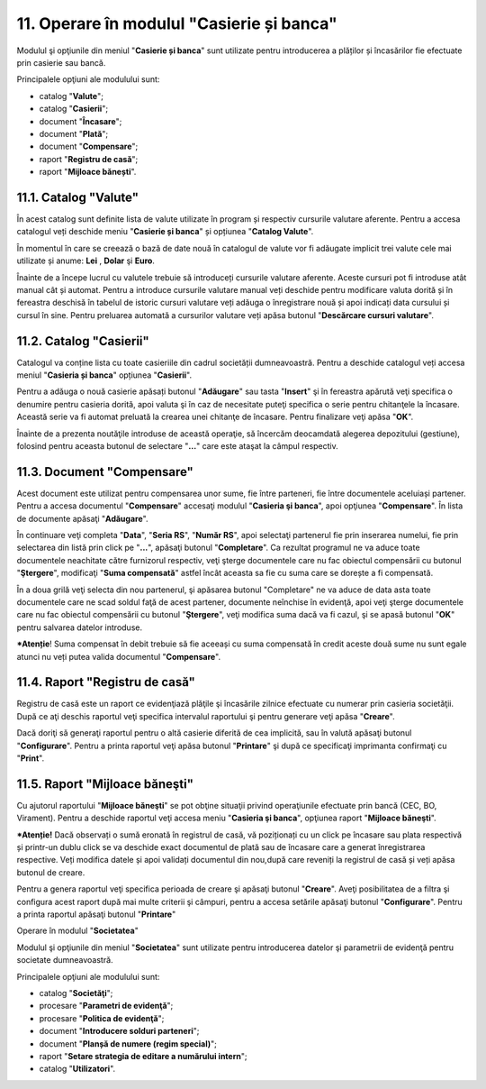 11. Operare în modulul "Casierie și banca"
==========================================

Modulul şi opţiunile din meniul "**Casierie și banca**" sunt utilizate
pentru introducerea a plăților și încasărilor fie efectuate prin
casierie sau bancă.

Principalele opţiuni ale modulului sunt:

-  catalog "**Valute**";

-  catalog "**Casierii**";

-  document "**Încasare**";

-  document "**Plată**";

-  document "**Compensare**";

-  raport "**Registru de casă**";

-  raport "**Mijloace bănești**".

11.1. Catalog "Valute"
----------------------

În acest catalog sunt definite lista de valute utilizate în program
și respectiv cursurile valutare aferente. Pentru a accesa catalogul
veți deschide meniu "**Casierie și banca**" și opțiunea "**Catalog
Valute**".

|image118|

În momentul în care se creează o bază de date nouă în catalogul de
valute vor fi adăugate implicit trei valute cele mai utilizate și anume:
**Lei** , **Dolar** şi **Euro**.

Înainte de a începe lucrul cu valutele trebuie să introduceți cursurile
valutare aferente. Aceste cursuri pot fi introduse atât manual cât și
automat. Pentru a introduce cursurile valutare manual veți deschide
pentru modificare valuta dorită și în fereastra deschisă în tabelul de
istoric cursuri valutare veți adăuga o înregistrare nouă și apoi
indicați data cursului și cursul în sine. Pentru preluarea automată a
cursurilor valutare veți apăsa butonul "**Descărcare cursuri
valutare**".

11.2. Catalog "Casierii"
------------------------

Catalogul va conține lista cu toate casieriile din cadrul societății
dumneavoastră. Pentru a deschide catalogul veți accesa meniul
"**Casieria și banca**" opțiunea "**Casierii**".

|image119|

Pentru a adăuga o nouă casierie apăsați butonul "**Adăugare**" sau tasta
"**Insert**" şi în fereastra apărută veţi specifica o denumire pentru
casieria dorită, apoi valuta şi în caz de necesitate puteţi specifica o
serie pentru chitanţele la încasare. Această serie va fi automat
preluată la crearea unei chitanţe de încasare. Pentru finalizare veţi
apăsa "**OK**".

|image120|

Înainte de a prezenta noutăţile introduse de această operaţie, să
încercăm deocamdată alegerea depozitului (gestiune), folosind pentru
aceasta butonul de selectare "**…**" care este ataşat la câmpul
respectiv.

11.3. Document "Compensare"
---------------------------

Acest document este utilizat pentru compensarea unor sume, fie între
parteneri, fie între documentele aceluiași partener. Pentru a accesa
documentul "**Compensare**" accesaţi modulul "**Casieria şi
banca**", apoi opţiunea "**Compensare**". În lista de documente
apăsaţi "**Adăugare**".

|image121|

În continuare veţi completa "**Data**", "**Seria RS**", "**Număr
RS**", apoi selectaţi partenerul fie prin inserarea numelui, fie
prin selectarea din listă prin click pe "**...**", apăsaţi butonul
"**Completare**". Ca rezultat programul ne va aduce toate
documentele neachitate către furnizorul respectiv, veţi şterge
documentele care nu fac obiectul compensării cu butonul
"**Ştergere**", modificaţi "**Suma compensată**" astfel încât
aceasta sa fie cu suma care se dorește a fi compensată.

În a doua grilă veţi selecta din nou partenerul, şi apăsarea butonul
"Completare" ne va aduce de data asta toate documentele care ne scad
soldul faţă de acest partener, documente neînchise în evidenţă, apoi
veţi şterge documentele care nu fac obiectul compensării cu butonul
"**Ştergere**", veţi modifica suma dacă va fi cazul, şi se apasă
butonul "**OK**" pentru salvarea datelor introduse.

***Atenție**! Suma compensat în debit trebuie să fie aceeași cu suma
compensată în credit aceste două sume nu sunt egale atunci nu veți putea
valida documentul "**Compensare**".

11.4. Raport "Registru de casă"
-------------------------------

Registru de casă este un raport ce evidenţiază plăţile şi încasările
zilnice efectuate cu numerar prin casieria societăţii. După ce aţi
deschis raportul veţi specifica intervalul raportului şi pentru
generare veţi apăsa "**Creare**".

|image122|

Dacă doriţi să generaţi raportul pentru o altă casierie diferită de
cea implicită, sau în valută apăsaţi butonul "**Configurare**".
Pentru a printa raportul veţi apăsa butonul "**Printare**" şi după
ce specificaţi imprimanta confirmaţi cu "**Print**".

11.5. Raport "Mijloace băneşti"
-------------------------------

Cu ajutorul raportului "**Mijloace băneşti**" se pot obţine situaţii
privind operaţiunile efectuate prin bancă (CEC, BO, Virament).
Pentru a deschide raportul veţi accesa meniu "**Casieria şi
banca**", opţiunea raport "**Mijloace băneşti**".

***Atenție!** Dacă observați o sumă eronată în registrul de casă,
vă poziționați cu un click pe încasare sau plata respectivă și
printr-un dublu click se va deschide exact documentul de plată sau
de încasare care a generat înregistrarea respective. Veți modifica
datele și apoi validați documentul din nou,după care reveniți la
registrul de casă și veți apăsa butonul de creare.

Pentru a genera raportul veţi specifica perioada de creare şi
apăsaţi butonul "**Creare**". Aveţi posibilitatea de a filtra şi
configura acest raport după mai multe criterii şi câmpuri, pentru a
accesa setările apăsaţi butonul "**Configurare**". Pentru a printa
raportul apăsaţi butonul "**Printare**"

Operare în modulul "**Societatea**"

Modulul şi opţiunile din meniul "**Societatea**" sunt utilizate pentru
introducerea datelor şi parametrii de evidenţă pentru societate
dumneavoastră.

Principalele opţiuni ale modulului sunt:

-  catalog "**Societăţi**";

-  procesare "**Parametri de evidenţă**";

-  procesare "**Politica de evidenţă**";

-  document "**Introducere solduri parteneri**";

-  document "**Planșă de numere (regim special)**";

-  raport "**Setare strategia de editare a numărului intern**";

-  catalog "**Utilizatori**".

.. |image118| image:: media/image119.png
   :width: 4.98958in
   :height: 2.16667in
.. |image119| image:: media/image120.png
   :width: 4.9375in
   :height: 1.92708in
.. |image120| image:: media/image121.png
   :width: 4.13542in
   :height: 2.16667in
.. |image121| image:: media/image122.png
   :width: 7.07292in
   :height: 4.44792in
.. |image122| image:: media/image123.png
   :width: 7.21875in
   :height: 3.4375in
